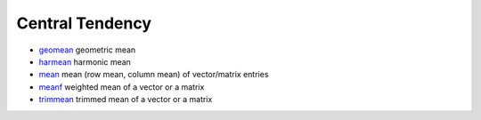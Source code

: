 


Central Tendency
~~~~~~~~~~~~~~~~


+ `geomean`_ geometric mean
+ `harmean`_ harmonic mean
+ `mean`_ mean (row mean, column mean) of vector/matrix entries
+ `meanf`_ weighted mean of a vector or a matrix
+ `trimmean`_ trimmed mean of a vector or a matrix


.. _harmean: harmean.html
.. _geomean: geomean.html
.. _mean: mean.html
.. _meanf: meanf.html
.. _trimmean: trimmean.html


